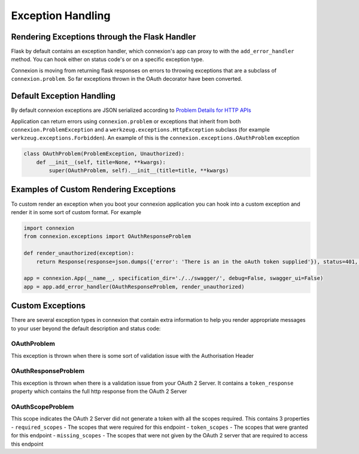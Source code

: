 Exception Handling
==================
Rendering Exceptions through the Flask Handler
----------------------------------------------
Flask by default contains an exception handler, which connexion's app can proxy
to with the ``add_error_handler`` method. You can hook either on status code's
or on a specific exception type.

Connexion is moving from returning flask responses on errors to throwing exceptions
that are a subclass of ``connexion.problem``. So far exceptions thrown in the OAuth
decorator have been converted.

Default Exception Handling
--------------------------
By default connexion exceptions are JSON serialized according to
`Problem Details for HTTP APIs`_

Application can return errors using ``connexion.problem`` or exceptions that inherit from both
``connexion.ProblemException`` and a ``werkzeug.exceptions.HttpException`` subclass (for example
``werkzeug.exceptions.Forbidden``). An example of this is the ``connexion.exceptions.OAuthProblem``
exception

.. code-block:: python

    class OAuthProblem(ProblemException, Unauthorized):
        def __init__(self, title=None, **kwargs):
            super(OAuthProblem, self).__init__(title=title, **kwargs)

.. _Problem Details for HTTP APIs: https://tools.ietf.org/html/draft-ietf-appsawg-http-problem-00

Examples of Custom Rendering Exceptions
---------------------------------------
To custom render an exception when you boot your connexion application you can hook into a custom
exception and render it in some sort of custom format. For example


.. code-block:: python

    import connexion
    from connexion.exceptions import OAuthResponseProblem

    def render_unauthorized(exception):
        return Response(response=json.dumps({'error': 'There is an in the oAuth token supplied'}), status=401, mimetype="application/json")

    app = connexion.App(__name__, specification_dir='./../swagger/', debug=False, swagger_ui=False)
    app = app.add_error_handler(OAuthResponseProblem, render_unauthorized)

Custom Exceptions
-----------------
There are several exception types in connexion that contain extra information to help you render appropriate
messages to your user beyond the default description and status code:

OAuthProblem
^^^^^^^^^^^^
This exception is thrown when there is some sort of validation issue with the Authorisation Header

OAuthResponseProblem
^^^^^^^^^^^^^^^^^^^^
This exception is thrown when there is a validation issue from your OAuth 2 Server. It contains a
``token_response`` property which contains the full http response from the OAuth 2 Server

OAuthScopeProblem
^^^^^^^^^^^^^^^^^
This scope indicates the OAuth 2 Server did not generate a token with all the scopes required. This
contains 3 properties
- ``required_scopes`` - The scopes that were required for this endpoint
- ``token_scopes`` - The scopes that were granted for this endpoint
- ``missing_scopes`` - The scopes that were not given by the OAuth 2 server that are required to access this endpoint


